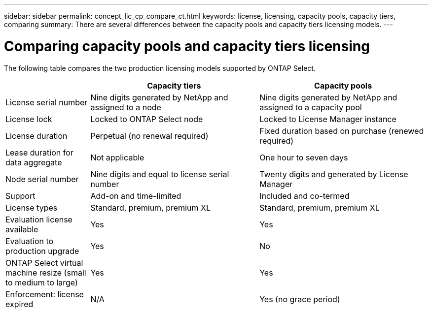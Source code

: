---
sidebar: sidebar
permalink: concept_lic_cp_compare_ct.html
keywords: license, licensing, capacity pools, capacity tiers, comparing
summary: There are several differences between the capacity pools and capacity tiers licensing models.
---

= Comparing capacity pools and capacity tiers licensing
:hardbreaks:
:nofooter:
:icons: font
:linkattrs:
:imagesdir: ./media/

[.lead]
The following table compares the two production licensing models supported by ONTAP Select.

[cols="20,40,40"*,options="header"]
|===

|
|Capacity tiers
|Capacity pools

|License serial number
|Nine digits generated by NetApp and assigned to a node
|Nine digits generated by NetApp and assigned to a capacity pool

|License lock
|Locked to ONTAP Select node
|Locked to License Manager instance

|License duration
|Perpetual (no renewal required)
|Fixed duration based on purchase (renewed required)

|Lease duration for data aggregate
|Not applicable 
|One hour to seven days

|Node serial number
|Nine digits and equal to license serial number
|Twenty digits and generated by License Manager

|Support
|Add-on and time-limited
|Included and co-termed

|License types
|Standard, premium, premium XL
|Standard, premium, premium XL

|Evaluation license available 
|Yes
|Yes

|Evaluation to production upgrade
|Yes
|No

|ONTAP Select virtual machine resize (small to medium to large)
|Yes
|Yes

|Enforcement: license expired
|N/A
|Yes (no grace period)

|===

// 2023-11-29, GitHub issue #232